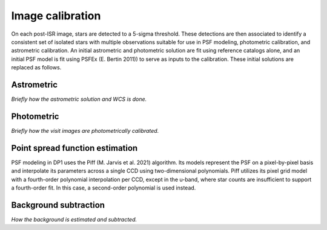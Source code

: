 .. _calibration:

#################
Image calibration
#################

On each post-ISR image, stars are detected to a 5-sigma threshold. These detections are then associated to identify a consistent set of isolated stars with multiple observations suitable for use in PSF modeling, photometric calibration, and astrometric calibration. An initial astrometric and photometric solution are fit using reference catalogs alone, and an initial PSF model is fit using PSFEx (E. Bertin 2011)) to serve as inputs to the calibration. These initial solutions are replaced as follows.

.. _calibration-astrometric:

Astrometric
===========

*Briefly how the astrometric solution and WCS is done.*


.. _calibration-photmetric:

Photometric
===========

*Briefly how the visit images are photometrically calibrated.*


.. _calibration_psf:

Point spread function estimation
================================

PSF modeling in DP1 uses the Piff (M. Jarvis et al. 2021) algorithm. Its models represent the PSF on a pixel-by-pixel basis and interpolate its parameters across a single CCD using two-dimensional polynomials. Piff utilizes its pixel grid model with a fourth-order polynomial interpolation per CCD, except in the u-band, where star counts are insufficient to support a fourth-order fit. In this case, a second-order polynomial is used instead.


.. _calibration_background:

Background subtraction
======================

*How the background is estimated and subtracted.*
